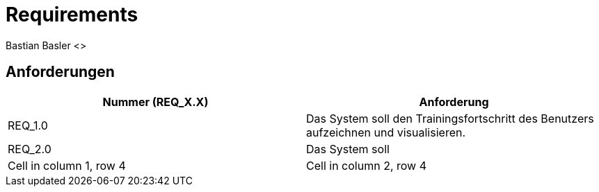 = Requirements
Bastian Basler <>
:description: Anforderungen an das Projekt
:url-repo: https://github.com/babasler/training-recording-devic

== Anforderungen
[cols="1,1"]
|===
|Nummer (REQ_X.X) |Anforderung

|REQ_1.0 
|Das System soll den Trainingsfortschritt des Benutzers aufzeichnen und visualisieren.

|REQ_2.0
|Das System soll 

|Cell in column 1, row 4
|Cell in column 2, row 4
|===




